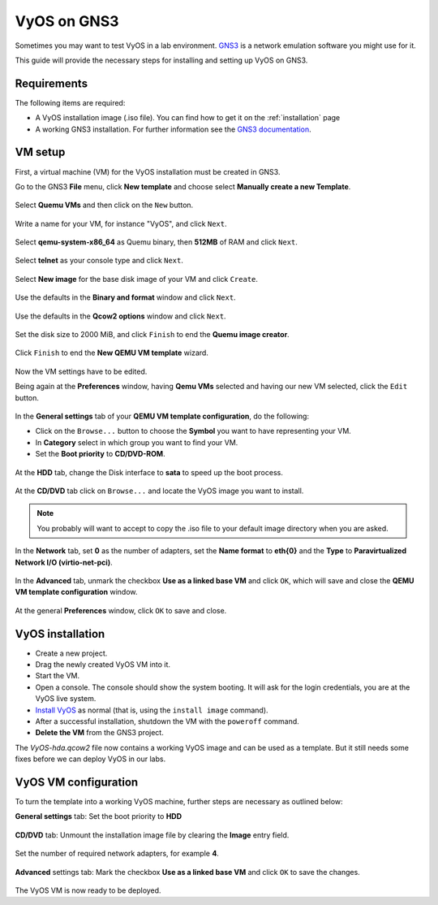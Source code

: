 .. _vyos-on-gns3:

VyOS on GNS3
############

Sometimes you may want to test VyOS in a lab environment.
`GNS3 <http://www.gns3.com>`__ is a network emulation software you
might use for it.

This guide will provide the necessary steps for installing
and setting up VyOS on GNS3.

Requirements
------------

The following items are required:

* A VyOS installation image (.iso file). You
  can find how to get it on the :ref:`installation` page

* A working GNS3 installation. For further information see the
  `GNS3 documentation <https://docs.gns3.com/>`__.

.. _vm_setup:

VM setup
--------

First, a virtual machine (VM) for the VyOS installation must be created
in GNS3.

Go to the GNS3 **File** menu, click **New template** and choose select
**Manually create a new Template**.

.. figure:: /_static/images/gns3-01.png

Select **Quemu VMs** and then click on the ``New`` button.

.. figure:: /_static/images/gns3-02.png

Write a name for your VM, for instance "VyOS", and click ``Next``.

.. figure:: /_static/images/gns3-03.png

Select **qemu-system-x86_64** as Quemu binary, then **512MB** of RAM
and click ``Next``.

.. figure:: /_static/images/gns3-04.png

Select **telnet** as your console type and click ``Next``.

.. figure:: /_static/images/gns3-05.png

Select **New image** for the base disk image of your VM and click
``Create``.

.. figure:: /_static/images/gns3-06.png

Use the defaults in the **Binary and format** window and click
``Next``.

.. figure:: /_static/images/gns3-07.png

Use the defaults in the **Qcow2 options** window and click ``Next``.

.. figure:: /_static/images/gns3-08.png

Set the disk size to 2000 MiB, and click ``Finish`` to end the **Quemu
image creator**.

.. figure:: /_static/images/gns3-09.png

Click ``Finish`` to end the **New QEMU VM template** wizard.

.. figure:: /_static/images/gns3-10.png

Now the VM settings have to be edited.

Being again at the **Preferences** window, having **Qemu VMs**
selected and having our new VM selected, click the ``Edit`` button.

.. figure:: /_static/images/gns3-11.png

In the **General settings** tab of your **QEMU VM template
configuration**, do the following:

* Click on the ``Browse...`` button to choose the **Symbol** you want to
  have representing your VM.
* In **Category** select in which group you want to find your VM.
* Set the **Boot priority** to **CD/DVD-ROM**.

.. figure:: /_static/images/gns3-12.png

At the **HDD** tab, change the Disk interface to **sata** to speed up
the boot process.

.. figure:: /_static/images/gns3-13.png

At the **CD/DVD** tab click on ``Browse...`` and locate the VyOS image
you want to install.

.. figure:: /_static/images/gns3-14.png

.. note:: You probably will want to accept to copy the .iso file to your
   default image directory when you are asked.

In the **Network** tab,  set **0** as the number of adapters, set the
**Name format** to **eth{0}** and the **Type** to **Paravirtualized
Network I/O (virtio-net-pci)**.

.. figure:: /_static/images/gns3-15.png

In the **Advanced** tab, unmark the checkbox **Use as a linked base
VM** and click ``OK``, which will save and close the **QEMU VM template
configuration** window.

.. figure:: /_static/images/gns3-16.png

At the general **Preferences** window, click ``OK`` to save and close.

.. figure:: /_static/images/gns3-17.png


.. _vyos_installation:

VyOS installation
-----------------

* Create a new project.
* Drag the newly created VyOS VM into it.
* Start the VM.
* Open a console.
  The console should show the system booting. It will ask for the login
  credentials, you are at the VyOS live system.
* `Install VyOS <https://docs.vyos.io/en/latest/install.html#install>`__
  as normal (that is, using the ``install image`` command).

* After a successful installation, shutdown the VM with the ``poweroff``
  command.

* **Delete the VM** from the GNS3 project.

The *VyOS-hda.qcow2* file now contains a working VyOS image and can be
used as a template. But it still needs some fixes before we can deploy
VyOS in our labs.

.. _vyos_vm_configuration:

VyOS VM configuration
---------------------

To turn the template into a working VyOS machine, further steps are
necessary as outlined below:

**General settings** tab: Set the boot priority to **HDD**

.. figure:: /_static/images/gns3-20.png
  
**CD/DVD** tab: Unmount the installation image file by clearing the
**Image** entry field.

.. figure:: /_static/images/gns3-21.png

Set the number of required network adapters, for example **4**.

.. figure:: /_static/images/gns3-215.png

**Advanced** settings tab: Mark the checkbox **Use as a linked
base VM** and click ``OK`` to save the changes.

.. figure:: /_static/images/gns3-22.png

The VyOS VM is now ready to be deployed.

